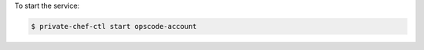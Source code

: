 .. This is an included how-to. 


To start the service:

.. code-block:: bash

   $ private-chef-ctl start opscode-account